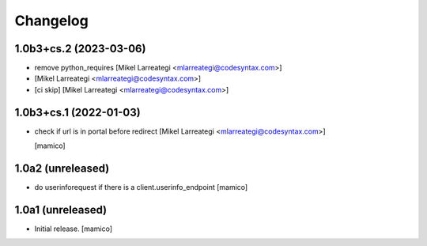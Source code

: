 Changelog
=========


1.0b3+cs.2 (2023-03-06)
-----------------------

- remove python_requires [Mikel Larreategi <mlarreategi@codesyntax.com>]

-  [Mikel Larreategi <mlarreategi@codesyntax.com>]

- [ci skip] [Mikel Larreategi <mlarreategi@codesyntax.com>]



1.0b3+cs.1 (2022-01-03)
-----------------------

- check if url is in portal before redirect [Mikel Larreategi <mlarreategi@codesyntax.com>]

  [mamico]

1.0a2 (unreleased)
------------------

- do userinforequest if there is a client.userinfo_endpoint
  [mamico]

1.0a1 (unreleased)
------------------

- Initial release.
  [mamico]
